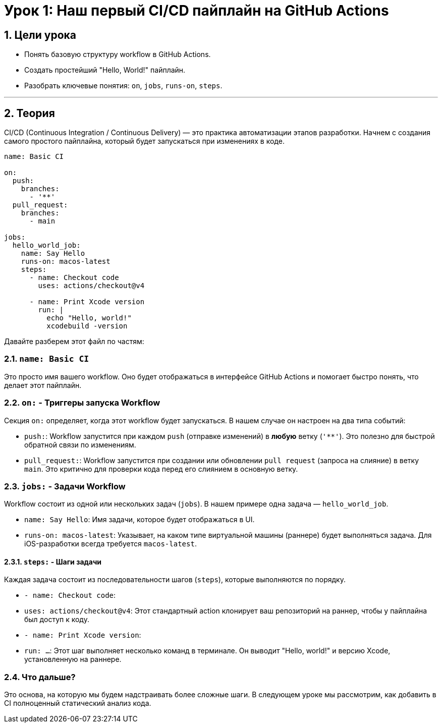 = Урок 1: Наш первый CI/CD пайплайн на GitHub Actions
:sectnums:
:source-highlighter: highlight.js

== Цели урока

* Понять базовую структуру workflow в GitHub Actions.
* Создать простейший "Hello, World!" пайплайн.
* Разобрать ключевые понятия: `on`, `jobs`, `runs-on`, `steps`.

---

== Теория

CI/CD (Continuous Integration / Continuous Delivery) — это практика автоматизации этапов разработки. Начнем с создания самого простого пайплайна, который будет запускаться при изменениях в коде.

[source,yaml]
----
name: Basic CI

on:
  push:
    branches:
      - '**'
  pull_request:
    branches:
      - main

jobs:
  hello_world_job:
    name: Say Hello
    runs-on: macos-latest
    steps:
      - name: Checkout code
        uses: actions/checkout@v4

      - name: Print Xcode version
        run: |
          echo "Hello, world!"
          xcodebuild -version
----

Давайте разберем этот файл по частям:

=== `name: Basic CI`

Это просто имя вашего workflow. Оно будет отображаться в интерфейсе GitHub Actions и помогает быстро понять, что делает этот пайплайн.

=== `on:` - Триггеры запуска Workflow

Секция `on:` определяет, когда этот workflow будет запускаться. В нашем случае он настроен на два типа событий:

*   `push:`: Workflow запустится при каждом `push` (отправке изменений) в *любую* ветку (`'**'`). Это полезно для быстрой обратной связи по изменениям.
*   `pull_request:`: Workflow запустится при создании или обновлении `pull request` (запроса на слияние) в ветку `main`. Это критично для проверки кода перед его слиянием в основную ветку.

=== `jobs:` - Задачи Workflow

Workflow состоит из одной или нескольких задач (`jobs`). В нашем примере одна задача — `hello_world_job`.

*   `name: Say Hello`: Имя задачи, которое будет отображаться в UI.
*   `runs-on: macos-latest`: Указывает, на каком типе виртуальной машины (раннере) будет выполняться задача. Для iOS-разработки всегда требуется `macos-latest`.

==== `steps:` - Шаги задачи

Каждая задача состоит из последовательности шагов (`steps`), которые выполняются по порядку.

*   `- name: Checkout code`:
    *   `uses: actions/checkout@v4`: Этот стандартный action клонирует ваш репозиторий на раннер, чтобы у пайплайна был доступ к коду.

*   `- name: Print Xcode version`:
    *   `run: ...`: Этот шаг выполняет несколько команд в терминале. Он выводит "Hello, world!" и версию Xcode, установленную на раннере.

=== Что дальше?

Это основа, на которую мы будем надстраивать более сложные шаги. В следующем уроке мы рассмотрим, как добавить в CI полноценный статический анализ кода.